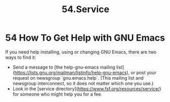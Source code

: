 #+TITLE: 54.Service
* 54 How To Get Help with GNU Emacs

If you need help installing, using or changing GNU Emacs, there are two ways to find it:

- Send a message to [the help-gnu-emacs mailing list](https://lists.gnu.org/mailman/listinfo/help-gnu-emacs), or post your request on newsgroup `gnu.emacs.help`.  (This mailing list and newsgroup interconnect, so it does not matter which one you use.)
- Look in the [service directory](https://www.fsf.org/resources/service/) for someone who might help you for a fee.
